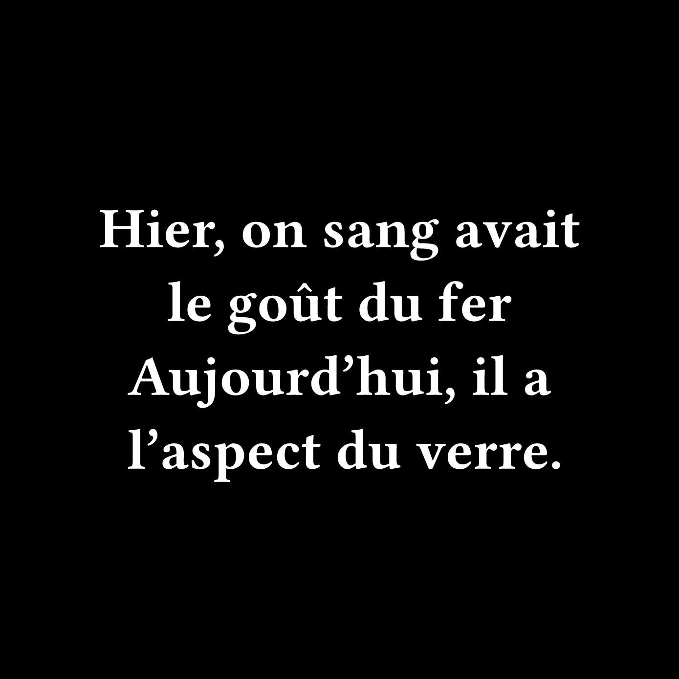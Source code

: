 #set page(width: 500pt, height: 500pt, fill: black)

#set text(font: "Fira Code", weight: "semibold", size: 42pt, fill: white)

#set rect(width: 100%, height: 100%, inset: 0pt, outset: 0pt, stroke: none)

#set align(center + horizon)

Hier, on sang avait le goût du fer
#linebreak()
Aujourd'hui, il a l'aspect du verre.
